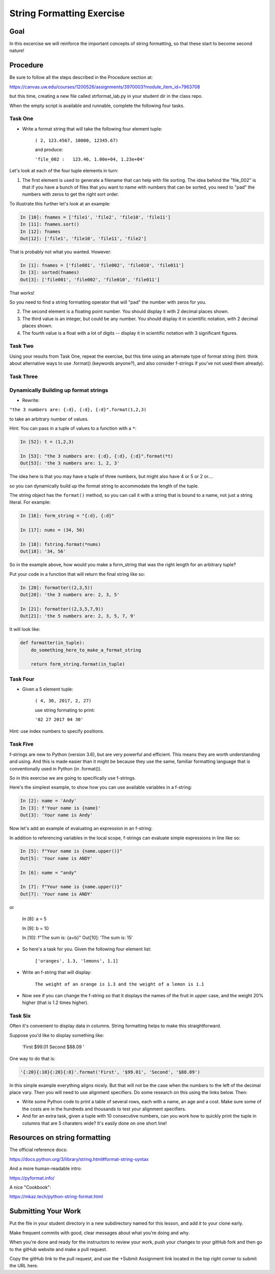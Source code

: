 .. _exercise_string_formatting:

##########################
String Formatting Exercise
##########################

Goal
====
In this excercise we will reinforce the important concepts of string formatting, so that these start to become second nature!

Procedure
=========
Be sure to follow all the steps described in the Procedure section at:

https://canvas.uw.edu/courses/1200526/assignments/3970003?module_item_id=7963708

but this time, creating a new file called strformat_lab.py in your student dir in the class repo.

When the empty script is available and runnable, complete the following four tasks.


Task One
--------
* Write a format string that will take the following four element tuple:

    ``( 2, 123.4567, 10000, 12345.67)``

    and produce:

    ``'file_002 :   123.46, 1.00e+04, 1.23e+04'``


Let's look at each of the four tuple elements in turn:

1) The first element is used to generate a filename that can help with file sorting. The idea behind the "file_002" is that if you have a bunch of files that you want to name with numbers that can be sorted, you need to "pad" the numbers with zeros to get the right sort order.

To illustrate this further let's look at an example:

.. code-block:: ipython

    In [10]: fnames = ['file1', 'file2', 'file10', 'file11']
    In [11]: fnames.sort()
    In [12]: fnames
    Out[12]: ['file1', 'file10', 'file11', 'file2']

That is probably not what you wanted. However:

.. code-block:: ipython

    In [1]: fnames = ['file001', 'file002', 'file010', 'file011']
    In [3]: sorted(fnames)
    Out[3]: ['file001', 'file002', 'file010', 'file011']

That works!

So you need to find a string formatting operator that will "pad" the number with zeros for you.

2) The second element is a floating point number. You should display it with 2 decimal places shown.

3) The third value is an integer, but could be any number. You should display it in scientific notation, with 2 decimal places shown.

4) The fourth value is a float with a lot of digits -- display it in scientific notation with 3 significant figures.


Task Two
--------

Using your results from Task One, repeat the exercise, but this time using an alternate type of format string (hint: think about alternative ways to use .format() (keywords anyone?), and also consider f-strings if you've not used them already).


Task Three
----------

Dynamically Building up format strings
--------------------------------------

* Rewrite:

``"the 3 numbers are: {:d}, {:d}, {:d}".format(1,2,3)``

to take an arbitrary number of values.

Hint: You can pass in a tuple of values to a function with a ``*``:

.. code-block:: ipython

    In [52]: t = (1,2,3)

    In [53]: "the 3 numbers are: {:d}, {:d}, {:d}".format(*t)
    Out[53]: 'the 3 numbers are: 1, 2, 3'

The idea here is that you may have a tuple of three numbers, but might also have 4 or 5 or 2 or....

so you can dynamically build up the format string to accommodate the length of the tuple.

The string object has the ``format()`` method, so you can call it with a string that is bound to a name, not just a string literal. For example:

.. code-block:: ipython

    In [16]: form_string = "{:d}, {:d}"

    In [17]: nums = (34, 56)

    In [18]: fstring.format(*nums)
    Out[18]: '34, 56'

So in the example above, how would you make a form_string that was the right length for an arbitrary tuple?


Put your code in a function that will return the final string like so:

.. code-block:: ipython

    In [20]: formatter((2,3,5))
    Out[20]: 'the 3 numbers are: 2, 3, 5'

    In [21]: formatter((2,3,5,7,9))
    Out[21]: 'the 5 numbers are: 2, 3, 5, 7, 9'

It will look like:

.. code-block:: python

  def formatter(in_tuple):
      do_something_here_to_make_a_format_string

      return form_string.format(in_tuple)


Task Four
----------

* Given a 5 element tuple:

    ``( 4, 30, 2017, 2, 27)``

    use string formating to print:

    ``'02 27 2017 04 30'``

Hint: use index numbers to specify positions.


Task Five
---------
f-strings are new to Python (version 3.6), but are very powerful and efficient. This means they are worth understanding and using. And this is made easier than it might be because they use the same, familiar formatting language that is conventionally used in Python (in .format()).

So in this exercise we are going to specifically use f-strings.

Here's the simplest example, to show how you can use available variables in a f-string:

.. code-block:: ipython

    In [2]: name = 'Andy'
    In [3]: f'Your name is {name}'
    Out[3]: 'Your name is Andy'

Now let's add an example of evaluating an expression in an f-string:

In addition to referencing variables in the local scope, f-strings can evaluate simple expressions in line like so:

.. code-block:: ipython

    In [5]: f"Your name is {name.upper()}"
    Out[5]: 'Your name is ANDY'

    In [6]: name = "andy"

    In [7]: f"Your name is {name.upper()}"
    Out[7]: 'Your name is ANDY'
or

    In [8]: a = 5

    In [9]: b = 10

    In [10]: f"The sum is: {a+b}"
    Out[10]: 'The sum is: 15'


* So here's a task for you. Given the following four element list:

    ``['oranges', 1.3, 'lemons', 1.1]``

* Write an f-string that will display:

    ``The weight of an orange is 1.3 and the weight of a lemon is 1.1``

* Now see if you can change the f-string so that it displays the names of the fruit in upper case, and the weight 20% higher (that is 1.2 times higher).


Task Six
---------
Often it's convenient to display data in columns. String formatting helps to make this straightforward.

Suppose you'd like to display something like:

     'First               $99.01    Second              $88.09  '

One way to do that is:

.. code-block:: ipython

    '{:20}{:10}{:20}{:8}'.format('First', '$99.01', 'Second', '$88.09')

In this simple example everything aligns nicely. But that will not be the case when the numbers to the left of the decimal place vary.
Then you will need to use alignment specifiers. Do some research on this using the links below. Then:

* Write some Python code to print a table of several rows, each with a name, an age and a cost. Make sure some of the costs are in the hundreds and thousands to test your alignment specifiers.

* And for an extra task, given a tuple with 10 consecutive numbers, can you work how to quickly print the tuple in columns that are 5 charaters wide? It's easily done on one short line!


Resources on string formatting
==============================

The official reference docs:

https://docs.python.org/3/library/string.html#format-string-syntax

And a more human-readable intro:

https://pyformat.info/

A nice "Cookbook":

https://mkaz.tech/python-string-format.html


Submitting Your Work
====================
Put the file in your student directory in a new subdirectory named for this lesson, and add it to your clone early.

Make frequent commits with good, clear messages about what you're doing and why.

When you're done and ready for the instructors to review your work, push your changes to your gitHub fork and then go to the gitHub website and make a pull request.

Copy the gitHub link to the pull request, and use the +Submit Assignment link located in the top right corner to submit the URL here.
